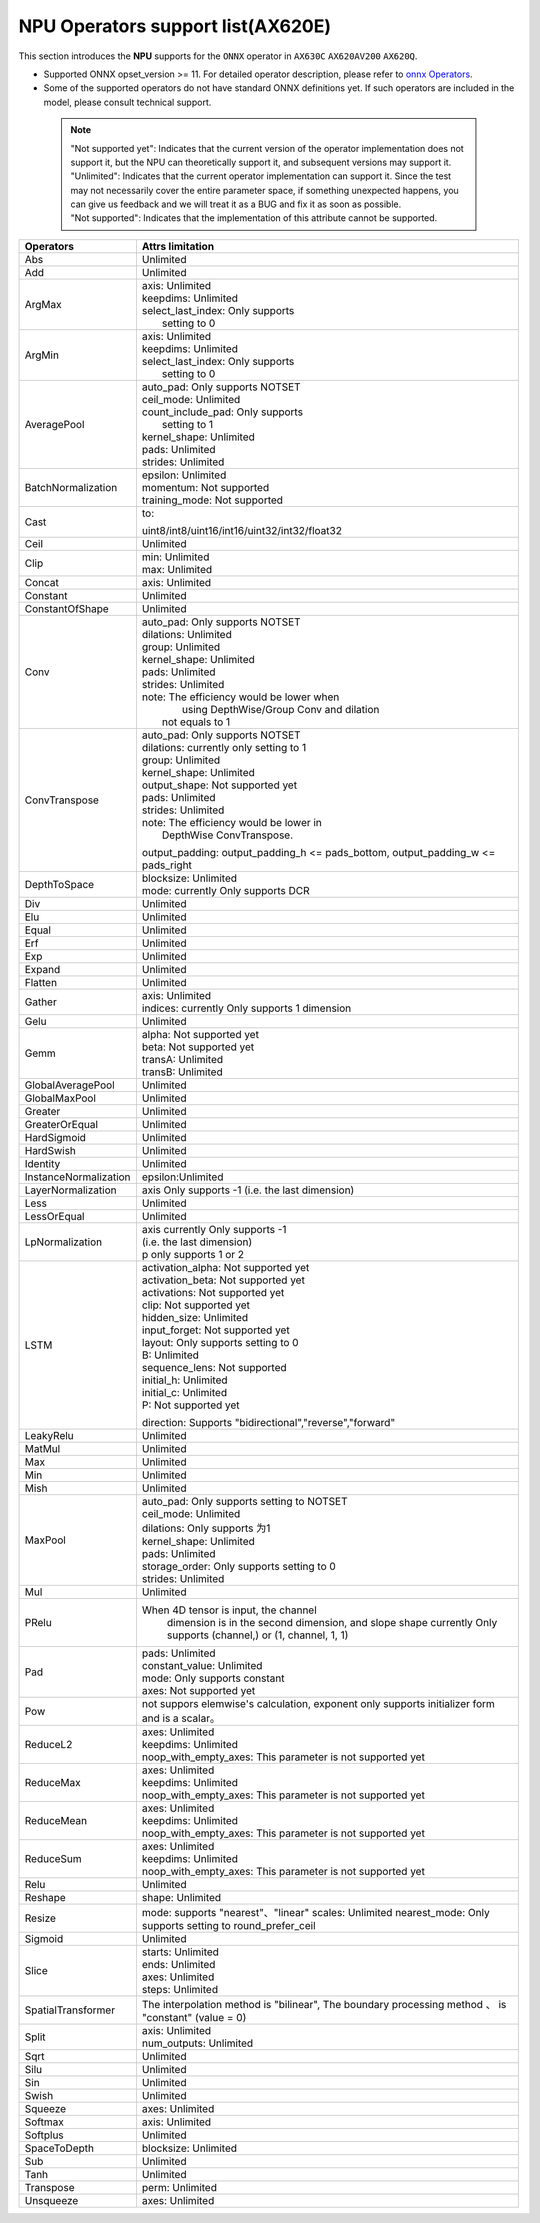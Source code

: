 ==================================
NPU Operators support list(AX620E)
==================================

This section introduces the **NPU** supports for the ``ONNX`` operator in ``AX630C`` ``AX620AV200`` ``AX620Q``.

- Supported ONNX opset_version >= 11. For detailed operator description, please refer to `onnx Operators <https://github.com/onnx/onnx/blob/main/docs/Operators.md>`_.
- Some of the supported operators do not have standard ONNX definitions yet. If such operators are included in the model, please consult technical support.

 .. note:: 
    | "Not supported yet": Indicates that the current version of the operator implementation does not support it, but the NPU can theoretically support it, and subsequent versions may support it.
    | "Unlimited": Indicates that the current operator implementation can support it. Since the test may not necessarily cover the entire parameter space, if something unexpected happens, you can give us feedback and we will treat it as a BUG and fix it as soon as possible.
    | "Not supported": Indicates that the implementation of this attribute cannot be supported.


+-----------------------+---------------------------------------------+
| Operators             | Attrs limitation                            |
+=======================+=============================================+
| Abs                   | Unlimited                                   |
+-----------------------+---------------------------------------------+
| Add                   | Unlimited                                   |
+-----------------------+---------------------------------------------+
| ArgMax                | | axis: Unlimited                           |
|                       | | keepdims: Unlimited                       |
|                       | | select_last_index: Only supports          |
|                       | |                    setting to 0           |
+-----------------------+---------------------------------------------+
| ArgMin                | | axis: Unlimited                           |
|                       | | keepdims: Unlimited                       |
|                       | | select_last_index: Only supports          |
|                       | |                      setting to 0         |
+-----------------------+---------------------------------------------+
| AveragePool           | | auto_pad: Only supports NOTSET            |
|                       | | ceil_mode: Unlimited                      |
|                       | | count_include_pad: Only supports          |
|                       | |                    setting to 1           |
|                       | | kernel_shape: Unlimited                   |
|                       | | pads: Unlimited                           |
|                       | | strides: Unlimited                        |
+-----------------------+---------------------------------------------+
| BatchNormalization    | | epsilon: Unlimited                        |
|                       | | momentum: Not supported                   |
|                       | | training_mode: Not supported              |
+-----------------------+---------------------------------------------+
| Cast                  | to:                                         |
|                       |                                             |
|                       | uint8/int8/uint16/int16/uint32/int32/float32|
+-----------------------+---------------------------------------------+
| Ceil                  | Unlimited                                   |
+-----------------------+---------------------------------------------+
| Clip                  | | min: Unlimited                            |
|                       | | max: Unlimited                            |
+-----------------------+---------------------------------------------+
| Concat                | axis: Unlimited                             |
+-----------------------+---------------------------------------------+
| Constant              | Unlimited                                   |
+-----------------------+---------------------------------------------+
| ConstantOfShape       | Unlimited                                   |
+-----------------------+---------------------------------------------+
| Conv                  | | auto_pad: Only supports NOTSET            |
|                       | | dilations: Unlimited                      |
|                       | | group: Unlimited                          |
|                       | | kernel_shape: Unlimited                   |
|                       | | pads: Unlimited                           |
|                       | | strides: Unlimited                        |
|                       | | note: The efficiency would be lower when  |
|                       | |    using DepthWise/Group Conv and dilation|
|                       | |  not equals to 1                          |
+-----------------------+---------------------------------------------+
| ConvTranspose         | | auto_pad: Only supports NOTSET            |
|                       | | dilations:  currently only setting to 1   |
|                       | | group: Unlimited                          |
|                       | | kernel_shape: Unlimited                   |
|                       | | output_shape: Not supported yet           |
|                       | | pads: Unlimited                           |
|                       | | strides: Unlimited                        |
|                       | | note: The efficiency would be lower in    |
|                       | |          DepthWise ConvTranspose.         |
|                       |                                             |
|                       | output_padding: output_padding_h <=         |
|                       | pads_bottom, output_padding_w <=            |
|                       | pads_right                                  |
+-----------------------+---------------------------------------------+
| DepthToSpace          | | blocksize: Unlimited                      |
|                       | | mode:  currently Only supports DCR        |
+-----------------------+---------------------------------------------+
| Div                   | Unlimited                                   |
+-----------------------+---------------------------------------------+
| Elu                   | Unlimited                                   |
+-----------------------+---------------------------------------------+
| Equal                 | Unlimited                                   |
+-----------------------+---------------------------------------------+
| Erf                   | Unlimited                                   |
+-----------------------+---------------------------------------------+
| Exp                   | Unlimited                                   |
+-----------------------+---------------------------------------------+
| Expand                | Unlimited                                   |
+-----------------------+---------------------------------------------+
| Flatten               | Unlimited                                   |
+-----------------------+---------------------------------------------+
| Gather                | | axis: Unlimited                           |
|                       | | indices:  currently Only supports 1       |
|                       |             dimension                       |
+-----------------------+---------------------------------------------+
| Gelu                  | Unlimited                                   |
+-----------------------+---------------------------------------------+
| Gemm                  | | alpha: Not supported yet                  |
|                       | | beta: Not supported yet                   |
|                       | | transA: Unlimited                         |
|                       | | transB: Unlimited                         |
+-----------------------+---------------------------------------------+
| GlobalAveragePool     | Unlimited                                   |
+-----------------------+---------------------------------------------+
| GlobalMaxPool         | Unlimited                                   |
+-----------------------+---------------------------------------------+
| Greater               | Unlimited                                   |
+-----------------------+---------------------------------------------+
| GreaterOrEqual        | Unlimited                                   |
+-----------------------+---------------------------------------------+
| HardSigmoid           | Unlimited                                   |
+-----------------------+---------------------------------------------+
| HardSwish             | Unlimited                                   |
+-----------------------+---------------------------------------------+
| Identity              | Unlimited                                   |
+-----------------------+---------------------------------------------+
| InstanceNormalization | epsilon:Unlimited                           |
+-----------------------+---------------------------------------------+
| LayerNormalization    | axis Only supports -1                       |
|                       | (i.e. the last dimension)                   |
+-----------------------+---------------------------------------------+
| Less                  | Unlimited                                   |
+-----------------------+---------------------------------------------+
| LessOrEqual           | Unlimited                                   |
+-----------------------+---------------------------------------------+
| LpNormalization       | | axis currently Only supports -1           |
|                       | | (i.e. the last dimension)                 |
|                       | | p only supports 1 or 2                    |
+-----------------------+---------------------------------------------+
| LSTM                  | | activation_alpha: Not supported yet       |
|                       | | activation_beta: Not supported yet        |
|                       | | activations: Not supported yet            |
|                       | | clip: Not supported yet                   |
|                       | | hidden_size: Unlimited                    |
|                       | | input_forget: Not supported yet           |
|                       | | layout: Only supports setting to 0        |
|                       | | B: Unlimited                              |
|                       | | sequence_lens: Not supported              |
|                       | | initial_h: Unlimited                      |
|                       | | initial_c: Unlimited                      |
|                       | | P: Not supported yet                      |
|                       | direction:                                  |
|                       | Supports "bidirectional","reverse","forward"|
+-----------------------+---------------------------------------------+
| LeakyRelu             | Unlimited                                   |
+-----------------------+---------------------------------------------+
| MatMul                | Unlimited                                   |
+-----------------------+---------------------------------------------+
| Max                   | Unlimited                                   |
+-----------------------+---------------------------------------------+
| Min                   | Unlimited                                   |
+-----------------------+---------------------------------------------+
| Mish                  | Unlimited                                   |
+-----------------------+---------------------------------------------+
| MaxPool               | | auto_pad: Only supports setting to NOTSET |
|                       | | ceil_mode: Unlimited                      |
|                       | | dilations: Only supports 为1              |
|                       | | kernel_shape: Unlimited                   |
|                       | | pads: Unlimited                           |
|                       | | storage_order: Only supports setting to 0 |
|                       | | strides: Unlimited                        |
+-----------------------+---------------------------------------------+
| Mul                   | Unlimited                                   |
+-----------------------+---------------------------------------------+
| PRelu                 | When 4D tensor is input, the channel        |
|                       |  dimension is in the second dimension, and  |
|                       |  slope shape currently Only supports        |
|                       |  (channel,) or (1, channel, 1, 1)           |
+-----------------------+---------------------------------------------+
| Pad                   | | pads: Unlimited                           |
|                       | | constant_value: Unlimited                 |
|                       | | mode: Only supports constant              |
|                       | | axes: Not supported yet                   |
+-----------------------+---------------------------------------------+
| Pow                   | not suppors elemwise's calculation,         |
|                       | exponent only supports initializer          |
|                       | form and is a scalar。                      |
+-----------------------+---------------------------------------------+
| ReduceL2              | | axes: Unlimited                           |
|                       | | keepdims: Unlimited                       |
|                       | | noop_with_empty_axes: This parameter      |
|                       |   is not supported yet                      |
+-----------------------+---------------------------------------------+
| ReduceMax             | | axes: Unlimited                           |
|                       | | keepdims: Unlimited                       |
|                       | | noop_with_empty_axes: This parameter      |
|                       |   is not supported yet                      |
+-----------------------+---------------------------------------------+
| ReduceMean            | | axes: Unlimited                           |
|                       | | keepdims: Unlimited                       |
|                       | | noop_with_empty_axes: This parameter      |
|                       |   is not supported yet                      |
+-----------------------+---------------------------------------------+
| ReduceSum             | | axes: Unlimited                           |
|                       | | keepdims: Unlimited                       |
|                       | | noop_with_empty_axes: This parameter      |
|                       |   is not supported yet                      |
+-----------------------+---------------------------------------------+
| Relu                  | Unlimited                                   |
+-----------------------+---------------------------------------------+
| Reshape               | shape: Unlimited                            |
+-----------------------+---------------------------------------------+
| Resize                | mode: supports "nearest"、"linear"          |
|                       | scales: Unlimited                           |
|                       | nearest_mode:                               |
|                       | Only supports setting to round_prefer_ceil  |
+-----------------------+---------------------------------------------+
| Sigmoid               | Unlimited                                   |
+-----------------------+---------------------------------------------+
| Slice                 | | starts: Unlimited                         |
|                       | | ends: Unlimited                           |
|                       | | axes: Unlimited                           |
|                       | | steps: Unlimited                          |
+-----------------------+---------------------------------------------+
| SpatialTransformer    | The interpolation method is "bilinear",     |
|                       | The boundary processing method 、           |
|                       | is "constant" (value = 0)                   |
+-----------------------+---------------------------------------------+
| Split                 | | axis: Unlimited                           |
|                       | | num_outputs: Unlimited                    |
+-----------------------+---------------------------------------------+
| Sqrt                  | Unlimited                                   |
+-----------------------+---------------------------------------------+
| Silu                  | Unlimited                                   |
+-----------------------+---------------------------------------------+
| Sin                   | Unlimited                                   |
+-----------------------+---------------------------------------------+
| Swish                 | Unlimited                                   |
+-----------------------+---------------------------------------------+
| Squeeze               | | axes: Unlimited                           |
+-----------------------+---------------------------------------------+
| Softmax               | | axis: Unlimited                           |
+-----------------------+---------------------------------------------+
| Softplus              | Unlimited                                   |
+-----------------------+---------------------------------------------+
| SpaceToDepth          | blocksize: Unlimited                        |
+-----------------------+---------------------------------------------+
| Sub                   | Unlimited                                   |
+-----------------------+---------------------------------------------+
| Tanh                  | Unlimited                                   |
+-----------------------+---------------------------------------------+
| Transpose             | | perm: Unlimited                           |
+-----------------------+---------------------------------------------+
| Unsqueeze             | | axes: Unlimited                           |
+-----------------------+---------------------------------------------+
